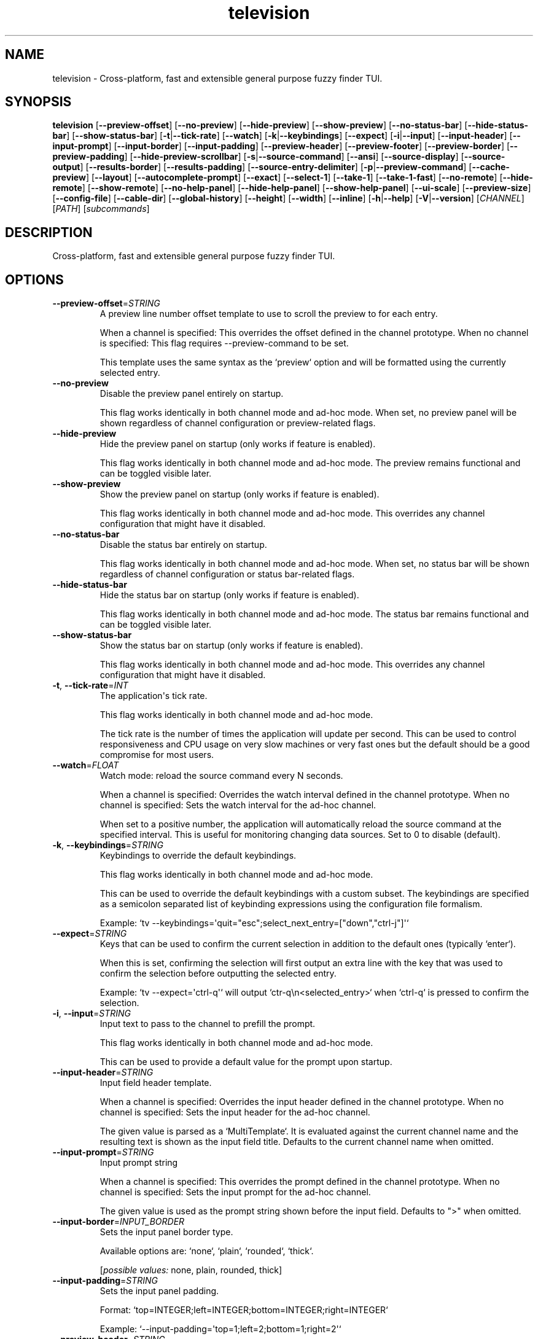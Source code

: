 .ie \n(.g .ds Aq \(aq
.el .ds Aq '
.TH television 1  "television 0.13.2" 
.SH NAME
television \- Cross\-platform, fast and extensible general purpose fuzzy finder TUI.
.SH SYNOPSIS
\fBtelevision\fR [\fB\-\-preview\-offset\fR] [\fB\-\-no\-preview\fR] [\fB\-\-hide\-preview\fR] [\fB\-\-show\-preview\fR] [\fB\-\-no\-status\-bar\fR] [\fB\-\-hide\-status\-bar\fR] [\fB\-\-show\-status\-bar\fR] [\fB\-t\fR|\fB\-\-tick\-rate\fR] [\fB\-\-watch\fR] [\fB\-k\fR|\fB\-\-keybindings\fR] [\fB\-\-expect\fR] [\fB\-i\fR|\fB\-\-input\fR] [\fB\-\-input\-header\fR] [\fB\-\-input\-prompt\fR] [\fB\-\-input\-border\fR] [\fB\-\-input\-padding\fR] [\fB\-\-preview\-header\fR] [\fB\-\-preview\-footer\fR] [\fB\-\-preview\-border\fR] [\fB\-\-preview\-padding\fR] [\fB\-\-hide\-preview\-scrollbar\fR] [\fB\-s\fR|\fB\-\-source\-command\fR] [\fB\-\-ansi\fR] [\fB\-\-source\-display\fR] [\fB\-\-source\-output\fR] [\fB\-\-results\-border\fR] [\fB\-\-results\-padding\fR] [\fB\-\-source\-entry\-delimiter\fR] [\fB\-p\fR|\fB\-\-preview\-command\fR] [\fB\-\-cache\-preview\fR] [\fB\-\-layout\fR] [\fB\-\-autocomplete\-prompt\fR] [\fB\-\-exact\fR] [\fB\-\-select\-1\fR] [\fB\-\-take\-1\fR] [\fB\-\-take\-1\-fast\fR] [\fB\-\-no\-remote\fR] [\fB\-\-hide\-remote\fR] [\fB\-\-show\-remote\fR] [\fB\-\-no\-help\-panel\fR] [\fB\-\-hide\-help\-panel\fR] [\fB\-\-show\-help\-panel\fR] [\fB\-\-ui\-scale\fR] [\fB\-\-preview\-size\fR] [\fB\-\-config\-file\fR] [\fB\-\-cable\-dir\fR] [\fB\-\-global\-history\fR] [\fB\-\-height\fR] [\fB\-\-width\fR] [\fB\-\-inline\fR] [\fB\-h\fR|\fB\-\-help\fR] [\fB\-V\fR|\fB\-\-version\fR] [\fICHANNEL\fR] [\fIPATH\fR] [\fIsubcommands\fR]
.SH DESCRIPTION
Cross\-platform, fast and extensible general purpose fuzzy finder TUI.
.SH OPTIONS
.TP
\fB\-\-preview\-offset\fR=\fISTRING\fR
A preview line number offset template to use to scroll the preview to for each
entry.

When a channel is specified: This overrides the offset defined in the channel prototype.
When no channel is specified: This flag requires \-\-preview\-command to be set.

This template uses the same syntax as the `preview` option and will be formatted
using the currently selected entry.
.TP
\fB\-\-no\-preview\fR
Disable the preview panel entirely on startup.

This flag works identically in both channel mode and ad\-hoc mode.
When set, no preview panel will be shown regardless of channel configuration
or preview\-related flags.
.TP
\fB\-\-hide\-preview\fR
Hide the preview panel on startup (only works if feature is enabled).

This flag works identically in both channel mode and ad\-hoc mode.
The preview remains functional and can be toggled visible later.
.TP
\fB\-\-show\-preview\fR
Show the preview panel on startup (only works if feature is enabled).

This flag works identically in both channel mode and ad\-hoc mode.
This overrides any channel configuration that might have it disabled.
.TP
\fB\-\-no\-status\-bar\fR
Disable the status bar entirely on startup.

This flag works identically in both channel mode and ad\-hoc mode.
When set, no status bar will be shown regardless of channel configuration
or status bar\-related flags.
.TP
\fB\-\-hide\-status\-bar\fR
Hide the status bar on startup (only works if feature is enabled).

This flag works identically in both channel mode and ad\-hoc mode.
The status bar remains functional and can be toggled visible later.
.TP
\fB\-\-show\-status\-bar\fR
Show the status bar on startup (only works if feature is enabled).

This flag works identically in both channel mode and ad\-hoc mode.
This overrides any channel configuration that might have it disabled.
.TP
\fB\-t\fR, \fB\-\-tick\-rate\fR=\fIINT\fR
The application\*(Aqs tick rate.

This flag works identically in both channel mode and ad\-hoc mode.

The tick rate is the number of times the application will update per
second. This can be used to control responsiveness and CPU usage on
very slow machines or very fast ones but the default should be a good
compromise for most users.
.TP
\fB\-\-watch\fR=\fIFLOAT\fR
Watch mode: reload the source command every N seconds.

When a channel is specified: Overrides the watch interval defined in the channel prototype.
When no channel is specified: Sets the watch interval for the ad\-hoc channel.

When set to a positive number, the application will automatically
reload the source command at the specified interval. This is useful
for monitoring changing data sources. Set to 0 to disable (default).
.TP
\fB\-k\fR, \fB\-\-keybindings\fR=\fISTRING\fR
Keybindings to override the default keybindings.

This flag works identically in both channel mode and ad\-hoc mode.

This can be used to override the default keybindings with a custom subset.
The keybindings are specified as a semicolon separated list of keybinding
expressions using the configuration file formalism.

Example: `tv \-\-keybindings=\*(Aqquit="esc";select_next_entry=["down","ctrl\-j"]\*(Aq`
.TP
\fB\-\-expect\fR=\fISTRING\fR
Keys that can be used to confirm the current selection in addition to the default ones
(typically `enter`).

When this is set, confirming the selection will first output an extra line with the key
that was used to confirm the selection before outputting the selected entry.

Example: `tv \-\-expect=\*(Aqctrl\-q\*(Aq` will output `ctr\-q\\n<selected_entry>` when `ctrl\-q` is
pressed to confirm the selection.
.TP
\fB\-i\fR, \fB\-\-input\fR=\fISTRING\fR
Input text to pass to the channel to prefill the prompt.

This flag works identically in both channel mode and ad\-hoc mode.

This can be used to provide a default value for the prompt upon
startup.
.TP
\fB\-\-input\-header\fR=\fISTRING\fR
Input field header template.

When a channel is specified: Overrides the input header defined in the channel prototype.
When no channel is specified: Sets the input header for the ad\-hoc channel.

The given value is parsed as a `MultiTemplate`. It is evaluated against
the current channel name and the resulting text is shown as the input
field title. Defaults to the current channel name when omitted.
.TP
\fB\-\-input\-prompt\fR=\fISTRING\fR
Input prompt string

When a channel is specified: This overrides the prompt defined in the channel prototype.
When no channel is specified: Sets the input prompt for the ad\-hoc channel.

The given value is used as the prompt string shown before the input field.
Defaults to ">" when omitted.
.TP
\fB\-\-input\-border\fR=\fIINPUT_BORDER\fR
Sets the input panel border type.

Available options are: `none`, `plain`, `rounded`, `thick`.
.br

.br
[\fIpossible values: \fRnone, plain, rounded, thick]
.TP
\fB\-\-input\-padding\fR=\fISTRING\fR
Sets the input panel padding.

Format: `top=INTEGER;left=INTEGER;bottom=INTEGER;right=INTEGER`

Example: `\-\-input\-padding=\*(Aqtop=1;left=2;bottom=1;right=2\*(Aq`
.TP
\fB\-\-preview\-header\fR=\fISTRING\fR
Preview header template

When a channel is specified: This overrides the header defined in the channel prototype.
When no channel is specified: This flag requires \-\-preview\-command to be set.

The given value is parsed as a `MultiTemplate`. It is evaluated for every
entry and its result is displayed above the preview panel.
.TP
\fB\-\-preview\-footer\fR=\fISTRING\fR
Preview footer template

When a channel is specified: This overrides the footer defined in the channel prototype.
When no channel is specified: This flag requires \-\-preview\-command to be set.

The given value is parsed as a `MultiTemplate`. It is evaluated for every
entry and its result is displayed below the preview panel.
.TP
\fB\-\-preview\-border\fR=\fIPREVIEW_BORDER\fR
Sets the preview panel border type.

Available options are: `none`, `plain`, `rounded`, `thick`.
.br

.br
[\fIpossible values: \fRnone, plain, rounded, thick]
.TP
\fB\-\-preview\-padding\fR=\fISTRING\fR
Sets the preview panel padding.

Format: `top=INTEGER;left=INTEGER;bottom=INTEGER;right=INTEGER`

Example: `\-\-preview\-padding=\*(Aqtop=1;left=2;bottom=1;right=2\*(Aq`
.TP
\fB\-\-hide\-preview\-scrollbar\fR
Hide preview panel scrollbar.
.TP
\fB\-s\fR, \fB\-\-source\-command\fR=\fISTRING\fR
Source command to use for the current channel.

When a channel is specified: This overrides the command defined in the channel prototype.
When no channel is specified: This creates an ad\-hoc channel with the given command.

Example: `find . \-name \*(Aq*.rs\*(Aq`
.TP
\fB\-\-ansi\fR
Whether tv should extract and parse ANSI style codes from the source command output.

This is useful when the source command outputs colored text or other ANSI styles and you
want `tv` to preserve them in the UI. It does come with a slight performance cost but
which should go mostly unnoticed for typical human interaction workloads.

Example: `tv \-\-source\-command="echo \-e \*(Aq\\x1b[31mRed\\x1b[0m\*(Aq" \-\-ansi`
.TP
\fB\-\-source\-display\fR=\fISTRING\fR
Source display template to use for the current channel.

When a channel is specified: This overrides the display template defined in the channel prototype.
When no channel is specified: This flag requires \-\-source\-command to be set.

The template is used to format each entry in the results list.
Example: `{split:/:\-1}` (show only the last path segment)
.TP
\fB\-\-source\-output\fR=\fISTRING\fR
Source output template to use for the current channel.

When a channel is specified: This overrides the output template defined in the channel prototype.
When no channel is specified: This flag requires \-\-source\-command to be set.

The template is used to format the final output when an entry is selected.
Example: "{}" (output the full entry)
.TP
\fB\-\-results\-border\fR=\fIRESULTS_BORDER\fR
Sets the results panel border type.

Available options are: `none`, `plain`, `rounded`, `thick`.
.br

.br
[\fIpossible values: \fRnone, plain, rounded, thick]
.TP
\fB\-\-results\-padding\fR=\fISTRING\fR
Sets the results panel padding.

Format: `top=INTEGER;left=INTEGER;bottom=INTEGER;right=INTEGER`

Example: `\-\-results\-padding=\*(Aqtop=1;left=2;bottom=1;right=2\*(Aq`
.TP
\fB\-\-source\-entry\-delimiter\fR=\fISTRING\fR
The delimiter byte to use for splitting the source\*(Aqs command output into entries.

This can be useful when the source command outputs multiline entries and you want to
rely on another delimiter to split the entries such a null byte or a custom character.
.TP
\fB\-p\fR, \fB\-\-preview\-command\fR=\fISTRING\fR
Preview command to use for the current channel.

When a channel is specified: This overrides the preview command defined in the channel prototype.
When no channel is specified: This enables preview functionality for the ad\-hoc channel.

Example: "cat {}" (where {} will be replaced with the entry)

Parts of the entry can be extracted positionally using the `delimiter`
option.
Example: "echo {0} {1}" will split the entry by the delimiter and pass
the first two fields to the command.
.TP
\fB\-\-cache\-preview\fR
Whether to cache the preview command output for each entry.

This can be useful when the preview command is expensive to run
and you want to avoid running it multiple times for the same entry.
.TP
\fB\-\-layout\fR=\fILAYOUT\fR
Layout orientation for the UI.

When a channel is specified: Overrides the layout/orientation defined in the channel prototype.
When no channel is specified: Sets the layout orientation for the ad\-hoc channel.

Options are "landscape" or "portrait".
.br

.br
[\fIpossible values: \fRlandscape, portrait]
.TP
\fB\-\-autocomplete\-prompt\fR=\fISTRING\fR
Try to guess the channel from the provided input prompt.

This flag automatically selects channel mode by guessing the appropriate channel.
It conflicts with manually specifying a channel since it determines the channel automatically.

This can be used to automatically select a channel based on the input
prompt by using the `shell_integration` mapping in the configuration
file.
.TP
\fB\-\-exact\fR
Use substring matching instead of fuzzy matching.

This flag works identically in both channel mode and ad\-hoc mode.

This will use substring matching instead of fuzzy matching when
searching for entries. This is useful when the user wants to search for
an exact match instead of a fuzzy match e.g. to improve performance.
.TP
\fB\-\-select\-1\fR
Automatically select and output the first entry if there is only one
entry.

This flag works identically in both channel mode and ad\-hoc mode.

Note that most channels stream entries asynchronously which means that
knowing if there\*(Aqs only one entry will require waiting for the channel
to finish loading first.

For most channels and workloads this shouldn\*(Aqt be a problem since the
loading times are usually very short and will go unnoticed by the user.
.TP
\fB\-\-take\-1\fR
Take the first entry from the list after the channel has finished loading.

This flag works identically in both channel mode and ad\-hoc mode.

This will wait for the channel to finish loading all entries and then
automatically select and output the first entry. Unlike `select_1`, this
will always take the first entry regardless of how many entries are available.
.TP
\fB\-\-take\-1\-fast\fR
Take the first entry from the list as soon as it becomes available.

This flag works identically in both channel mode and ad\-hoc mode.

This will immediately select and output the first entry as soon as it
appears in the results, without waiting for the channel to finish loading.
This is the fastest option when you just want the first result.
.TP
\fB\-\-no\-remote\fR
Disable the remote control.

This flag works identically in both channel mode and ad\-hoc mode.

This will disable the remote control panel and associated actions
entirely. This is useful when the remote control is not needed or
when the user wants `tv` to run in single\-channel mode (e.g. when
using it as a file picker for a script or embedding it in a larger
application).
.TP
\fB\-\-hide\-remote\fR
Hide the remote control on startup (only works if feature is enabled).

This flag works identically in both channel mode and ad\-hoc mode.
The remote control remains functional and can be toggled visible later.
.TP
\fB\-\-show\-remote\fR
Show the remote control on startup (only works if feature is enabled).

This flag works identically in both channel mode and ad\-hoc mode.
.TP
\fB\-\-no\-help\-panel\fR
Disable the help panel entirely on startup.

This flag works identically in both channel mode and ad\-hoc mode.
When set, no help panel will be shown regardless of channel configuration
or help panel\-related flags.
.TP
\fB\-\-hide\-help\-panel\fR
Hide the help panel on startup (only works if feature is enabled).

This flag works identically in both channel mode and ad\-hoc mode.
The help panel remains functional and can be toggled visible later.
.TP
\fB\-\-show\-help\-panel\fR
Show the help panel on startup (only works if feature is enabled).

This flag works identically in both channel mode and ad\-hoc mode.
This overrides any channel configuration that might have it disabled.
.TP
\fB\-\-ui\-scale\fR=\fIINTEGER\fR
Change the display size in relation to the available area.

This flag works identically in both channel mode and ad\-hoc mode.

This will crop the UI to a centered rectangle of the specified
percentage of the available area.
.TP
\fB\-\-preview\-size\fR=\fIINTEGER\fR
Percentage of the screen to allocate to the preview panel (1\-99).

When a channel is specified: This overrides any `preview_size` defined in configuration files or channel prototypes.
When no channel is specified: This flag requires \-\-preview\-command to be set.
.TP
\fB\-\-config\-file\fR=\fIPATH\fR
Provide a custom configuration file to use.

This flag works identically in both channel mode and ad\-hoc mode.
.TP
\fB\-\-cable\-dir\fR=\fIPATH\fR
Provide a custom cable directory to use.

This flag works identically in both channel mode and ad\-hoc mode.
.TP
\fB\-\-global\-history\fR
Use global history instead of channel\-specific history.

This flag only works in channel mode.

When enabled, history navigation will show entries from all channels.
When disabled (default), history navigation is scoped to the current channel.
.TP
\fB\-\-height\fR=\fIINTEGER\fR
Height in lines for non\-fullscreen mode.

This flag works identically in both channel mode and ad\-hoc mode.

When specified, the picker will be displayed as a non\-fullscreen interface.
.TP
\fB\-\-width\fR=\fIINTEGER\fR
Width in columns for non\-fullscreen mode.

This flag can only be used in combination with \-\-inline or \-\-height.
When specified, the picker will be constrained to the specified width.
.TP
\fB\-\-inline\fR
Use all available empty space at the bottom of the terminal as an inline interface.

This flag works identically in both channel mode and ad\-hoc mode.

When enabled, the picker will be displayed as an inline interface that uses
all available empty space at the bottom of the terminal. If there is insufficient
space to meet the minimum height the terminal will scroll.
.TP
\fB\-h\fR, \fB\-\-help\fR
Print help (see a summary with \*(Aq\-h\*(Aq)
.TP
\fB\-V\fR, \fB\-\-version\fR
Print version
.TP
[\fICHANNEL\fR]
Which channel shall we watch?

When specified: The application operates in \*(Aqchannel mode\*(Aq where the selected
channel provides the base configuration, and CLI flags act as overrides.

When omitted: The application operates in \*(Aqad\-hoc mode\*(Aq where you must provide
at least \-\-source\-command to create a custom channel. In this mode, preview
and source flags have stricter validation rules.

A list of the available channels can be displayed using the
`list\-channels` command. The channel can also be changed from within
the application.
.TP
[\fIPATH\fR]
The working directory to start the application in.

This flag works identically in both channel mode and ad\-hoc mode.

This can be used to specify a different working directory for the
application to start in. This is useful when the application is
started from a different directory than the one the user wants to
interact with.
.SH SUBCOMMANDS
.TP
television\-list\-channels(1)
Lists the available channels
.TP
television\-init(1)
Initializes shell completion ("tv init zsh")
.TP
television\-update\-channels(1)
Downloads the latest collection of default channel prototypes from github and saves them to the local configuration directory
.TP
television\-help(1)
Print this message or the help of the given subcommand(s)
.SH VERSION
v0.13.2
.SH AUTHORS
Alexandre Pasmantier <alex.pasmant@gmail.com>

